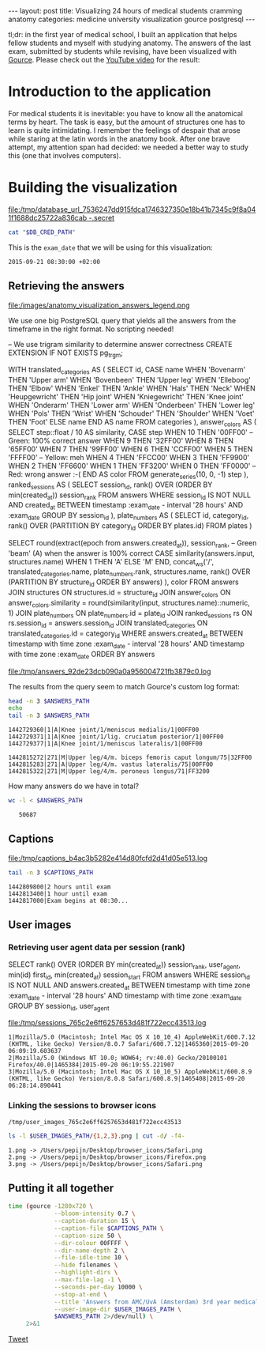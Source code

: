 #+OPTIONS: toc:nil
#+BEGIN_EXPORT html
---
layout:     post
title:      Visualizing 24 hours of medical students cramming anatomy
categories: medicine university visualization gource postgresql
---
#+END_EXPORT

tl;dr: in the first year of medical school, I built an application that helps
fellow students and myself with studying anatomy. The answers of the last exam,
submitted by students while revising, have been visualized with [[https://github.com/acaudwell/Gource][Gource]]. Please
check out the [[https://youtu.be/xytCT8QoSDU][YouTube video]] for the result:
[[https://youtu.be/xytCT8QoSDU][file:/images/anatomy_visualization_screenshot.png]]

* Introduction to the application

For medical students it is inevitable: you have to know all the anatomical terms
by heart. The task is easy, but the amount of structures one has to learn is
quite intimidating. I remember the feelings of despair that arose while staring
at the latin words in the anatomy book. After one brave attempt, my attention
span had decided: we needed a better way to study this (one that involves
computers).

[[file:/images/anatomy_google_analytics.png]]

* Building the visualization

#+BEGIN_SRC sh :results file :exports none
cd ~/Code/anatomy
DATABASE_URL="$(heroku config:get DATABASE_URL)"
FILE_PATH="/tmp/database_url_$(echo $DATABASE_URL | shasum -a 256).secret"
echo $DATABASE_URL > "$FILE_PATH"
echo "$FILE_PATH"
#+END_SRC

#+NAME: database-credentials-path
#+RESULTS:
[[file:/tmp/database_url_7536247dd915fdca1746327350e18b41b7345c9f8a041f1688dc25722a836cab  -.secret]]

#+NAME: database-url
#+HEADER: :exports none
#+BEGIN_SRC sh :var DB_CRED_PATH=database-credentials-path :results silent
cat "$DB_CRED_PATH"
#+END_SRC

This is the =exam_date= that we will be using for this visualization:

#+NAME: exam-date
: 2015-09-21 08:30:00 +02:00

** Retrieving the answers

file:/images/anatomy_visualization_answers_legend.png

We use one big PostgreSQL query that yields all the answers from the timeframe
in the right format. No scripting needed!

#+NAME: answers-query
#+BEGIN_EXAMPLE sql
-- We use trigram similarity to determine answer correctness
CREATE EXTENSION IF NOT EXISTS pg_trgm;

WITH
  translated_categories AS (
    SELECT
      id,
      CASE name
        WHEN 'Bovenarm' THEN 'Upper arm'
        WHEN 'Bovenbeen' THEN 'Upper leg'
        WHEN 'Elleboog' THEN 'Elbow'
        WHEN 'Enkel' THEN 'Ankle'
        WHEN 'Hals' THEN 'Neck'
        WHEN 'Heupgewricht' THEN 'Hip joint'
        WHEN 'Kniegewricht' THEN 'Knee joint'
        WHEN 'Onderarm' THEN 'Lower arm'
        WHEN 'Onderbeen' THEN 'Lower leg'
        WHEN 'Pols' THEN 'Wrist'
        WHEN 'Schouder' THEN 'Shoulder'
        WHEN 'Voet' THEN 'Foot'
        ELSE name
      END AS name
    FROM categories
  ),
  answer_colors AS (
    SELECT
      step::float / 10 AS similarity,
      CASE step
        WHEN 10 THEN '00FF00' -- Green: 100% correct answer
        WHEN 9 THEN '32FF00'
        WHEN 8 THEN '65FF00'
        WHEN 7 THEN '99FF00'
        WHEN 6 THEN 'CCFF00'
        WHEN 5 THEN 'FFFF00' -- Yellow: meh
        WHEN 4 THEN 'FFCC00'
        WHEN 3 THEN 'FF9900'
        WHEN 2 THEN 'FF6600'
        WHEN 1 THEN 'FF3200'
        WHEN 0 THEN 'FF0000' -- Red: wrong answer :-(
      END AS color
    FROM generate_series(10, 0, -1) step
  ),
  ranked_sessions AS (
    SELECT
      session_id,
      rank() OVER (ORDER BY min(created_at)) session_rank
    FROM answers
    WHERE session_id IS NOT NULL
      AND created_at
        BETWEEN timestamp :exam_date - interval '28 hours'
        AND :exam_date
    GROUP BY session_id
  ),
  plate_numbers AS (
    SELECT
      id,
      category_id,
      rank() OVER (PARTITION BY category_id ORDER BY plates.id)
    FROM plates
  )

SELECT
  round(extract(epoch from answers.created_at)),
  session_rank,
  -- Green 'beam' (A) when the answer is 100% correct
  CASE similarity(answers.input, structures.name)
    WHEN 1 THEN 'A'
    ELSE 'M'
  END,
  concat_ws('/',
    translated_categories.name,
    plate_numbers.rank,
    structures.name,
    rank() OVER (PARTITION BY structure_id ORDER BY answers)
  ),
  color
FROM answers
JOIN structures ON structures.id = structure_id
JOIN answer_colors
  ON answer_colors.similarity =
     round(similarity(input, structures.name)::numeric, 1)
JOIN plate_numbers ON plate_numbers.id = plate_id
JOIN ranked_sessions rs ON rs.session_id = answers.session_id
JOIN translated_categories ON translated_categories.id = category_id
WHERE answers.created_at
  BETWEEN timestamp with time zone :exam_date - interval '28 hours'
  AND timestamp with time zone :exam_date
ORDER BY answers
#+END_EXAMPLE

#+HEADER: :var DATABASE_URL=database-url
#+HEADER: :var EXAM_DATE=exam-date
#+HEADER: :var ANSWERS_QUERY=answers-query
#+HEADER: :results file
#+BEGIN_SRC sh :exports none
set -e
OUTPUT_FILE="$(mktemp -t anatomy)"
psql $DATABASE_URL \
     --no-align \
     --tuples-only \
     --set exam_date="'$EXAM_DATE'" \
     --set ON_ERROR_STOP=1 \
     --output $OUTPUT_FILE \
     <<EOF # EOF instead of echo pipe supports SQL comments
$ANSWERS_QUERY
EOF

DEST_PATH="/tmp/answers_$(md5 -q $OUTPUT_FILE).log"
tail -n +2 $OUTPUT_FILE > $DEST_PATH
echo $DEST_PATH
#+END_SRC

#+NAME: answers-path
#+RESULTS:
[[file:/tmp/answers_92de23dcb090a0a956004721fb3879c0.log]]

[[https://github.com/acaudwell/Gource/wiki/Custom-Log-Format][file:/images/gource_custom_log_format_docs.png]]

The results from the query seem to match Gource's custom log format:

#+BEGIN_SRC sh :var ANSWERS_PATH=answers-path :results output :exports both
head -n 3 $ANSWERS_PATH
echo
tail -n 3 $ANSWERS_PATH
#+END_SRC

#+RESULTS:
: 1442729360|1|A|Knee joint/1/meniscus medialis/1|00FF00
: 1442729371|1|A|Knee joint/1/lig. cruciatum posterior/1|00FF00
: 1442729377|1|A|Knee joint/1/meniscus lateralis/1|00FF00
:
: 1442815272|271|M|Upper leg/4/m. biceps femoris caput longum/75|32FF00
: 1442815283|271|A|Upper leg/4/m. vastus lateralis/75|00FF00
: 1442815322|271|M|Upper leg/4/m. peroneus longus/71|FF3200

How many answers do we have in total?

#+BEGIN_SRC sh :var ANSWERS_PATH=answers-path :results output :exports both
wc -l < $ANSWERS_PATH
#+END_SRC

#+RESULTS:
:    50687

** Captions

#+HEADER: :results file
#+HEADER: :var exam_date=exam-date
#+BEGIN_SRC ruby :exports none
require 'date'
date = DateTime.parse(exam_date).to_time
captions = 40.times.map do |i|
  adj_time = date - (60 * 60) * i

  if i == 0
    "#{adj_time.to_i}|Exam begins at 08:30..."
  else
    "#{adj_time.to_i}|#{i} hour#{'s' if i != 1} until exam" # (#{adj_time})"
  end
end

body = captions.reverse.join("\n")
require 'digest'
md5digest = Digest::MD5.new.update body
path = "/tmp/captions_#{md5digest}.log"
open(path, 'w') do |file|
  file.write body
end
path
#+END_SRC

#+NAME: captions-path
#+RESULTS:
[[file:/tmp/captions_b4ac3b5282e414d80fcfd2d41d05e513.log]]

[[https://github.com/acaudwell/Gource/wiki/Captions][file:/images/gource_captions_docs.png]]

#+BEGIN_SRC sh :var CAPTIONS_PATH=captions-path :results output :exports both
tail -n 3 $CAPTIONS_PATH
#+END_SRC

#+RESULTS:
: 1442809800|2 hours until exam
: 1442813400|1 hour until exam
: 1442817000|Exam begins at 08:30...

** User images

*** Retrieving user agent data per session (rank)

#+NAME: sessions-query
#+BEGIN_EXAMPLE sql
SELECT
  rank() OVER (ORDER BY min(created_at)) session_rank,
  user_agent,
  min(id) first_id,
  min(created_at) session_start
FROM answers
WHERE session_id IS NOT NULL
AND answers.created_at
  BETWEEN timestamp with time zone :exam_date - interval '28 hours'
  AND timestamp with time zone :exam_date
GROUP BY session_id, user_agent
#+END_EXAMPLE

#+HEADER: :var DATABASE_URL=database-url
#+HEADER: :var EXAM_DATE=exam-date
#+HEADER: :var SESSIONS_QUERY=sessions-query
#+HEADER: :results file
#+BEGIN_SRC sh :exports none
set -e
OUTPUT_FILE="$(mktemp -t sessions)"
psql $DATABASE_URL \
     --no-align \
     --tuples-only \
     --set exam_date="'$EXAM_DATE'" \
     --set ON_ERROR_STOP=1 \
     --output $OUTPUT_FILE \
     <<EOF
$SESSIONS_QUERY
EOF

DEST_PATH="/tmp/sessions_$(md5 -q $OUTPUT_FILE).log"
mv $OUTPUT_FILE $DEST_PATH
echo $DEST_PATH
#+END_SRC

#+NAME: sessions-path
#+RESULTS:
[[file:/tmp/sessions_765c2e6ff6257653d481f722ecc43513.log]]

#+BEGIN_SRC sh :var SESSIONS_PATH=sessions-path :results output :exports results
head -n 3 $SESSIONS_PATH
#+END_SRC

#+RESULTS:
: 1|Mozilla/5.0 (Macintosh; Intel Mac OS X 10_10_4) AppleWebKit/600.7.12 (KHTML, like Gecko) Version/8.0.7 Safari/600.7.12|1465360|2015-09-20 06:09:19.603637
: 2|Mozilla/5.0 (Windows NT 10.0; WOW64; rv:40.0) Gecko/20100101 Firefox/40.0|1465384|2015-09-20 06:19:55.221907
: 3|Mozilla/5.0 (Macintosh; Intel Mac OS X 10_10_5) AppleWebKit/600.8.9 (KHTML, like Gecko) Version/8.0.8 Safari/600.8.9|1465408|2015-09-20 06:28:14.890441

*** Linking the sessions to browser icons

#+BEGIN_SRC ruby :var sessions_path=sessions-path :exports none
require 'fileutils'
require 'digest'
md5digest = Digest::MD5.file sessions_path
user_images_path = "/tmp/user_images_#{md5digest}"
FileUtils.rm_rf user_images_path
FileUtils.mkdir user_images_path

require 'csv'
require 'browser'
headers = %i(session_rank user_agent first_id session_start)
data = CSV.foreach(sessions_path, col_sep: '|', headers: headers) do |row|
  browser = Browser.new(ua: row[:user_agent]).name
  next unless %w(Safari Chrome Firefox).include?(browser)
  FileUtils.ln_s "/Users/pepijn/Desktop/browser_icons/#{browser}.png", "#{user_images_path}/#{row[:session_rank]}.png"
end
user_images_path
#+END_SRC

#+NAME: user-images-path
#+RESULTS:
: /tmp/user_images_765c2e6ff6257653d481f722ecc43513

[[https://github.com/acaudwell/Gource][file:/images/gource_user_images_docs.png]]

#+BEGIN_SRC sh :var USER_IMAGES_PATH=user-images-path :results output :exports both
ls -l $USER_IMAGES_PATH/{1,2,3}.png | cut -d/ -f4-
#+END_SRC

#+RESULTS:
: 1.png -> /Users/pepijn/Desktop/browser_icons/Safari.png
: 2.png -> /Users/pepijn/Desktop/browser_icons/Firefox.png
: 3.png -> /Users/pepijn/Desktop/browser_icons/Safari.png

** Putting it all together

#+HEADER: :var ANSWERS_PATH=answers-path
#+HEADER: :var CAPTIONS_PATH=captions-path
#+HEADER: :var USER_IMAGES_PATH=user-images-path
#+BEGIN_SRC sh :results verbatim silent
time (gource -1280x720 \
             --bloom-intensity 0.7 \
             --caption-duration 15 \
             --caption-file $CAPTIONS_PATH \
             --caption-size 50 \
             --dir-colour 00FFFF \
             --dir-name-depth 2 \
             --file-idle-time 10 \
             --hide filenames \
             --highlight-dirs \
             --max-file-lag -1 \
             --seconds-per-day 10000 \
             --stop-at-end \
             --title 'Answers from AMC/UvA (Amsterdam) 3rd year medical students revising online the day before their orthopaedics (course 3.1) anatomy exam' \
             --user-image-dir $USER_IMAGES_PATH \
             $ANSWERS_PATH 2>/dev/null) \
     2>&1
#+END_SRC

#+BEGIN_EXPORT html
<a href="https://twitter.com/share" class="twitter-share-button" data-via="ppnlo">Tweet</a> <script>!function(d,s,id){var js,fjs=d.getElementsByTagName(s)[0],p=/^http:/.test(d.location)?'http':'https';if(!d.getElementById(id)){js=d.createElement(s);js.id=id;js.src=p+'://platform.twitter.com/widgets.js';fjs.parentNode.insertBefore(js,fjs);}}(document, 'script', 'twitter-wjs');</script>
#+END_EXPORT
